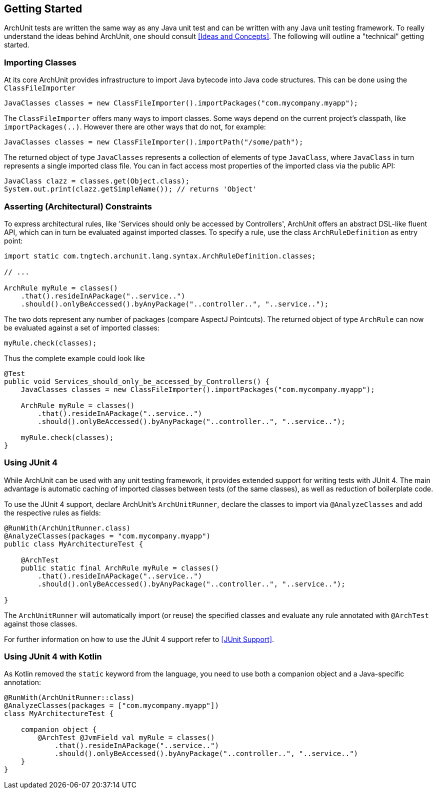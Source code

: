 == Getting Started

ArchUnit tests are written the same way as any Java unit test and can be written with any
Java unit testing framework. To really understand the ideas behind ArchUnit, one should consult
<<Ideas and Concepts>>. The following will outline a "technical" getting started.

=== Importing Classes

At its core ArchUnit provides infrastructure to import Java bytecode into Java code structures.
This can be done using the `ClassFileImporter`

[source,java,options="nowrap"]
----
JavaClasses classes = new ClassFileImporter().importPackages("com.mycompany.myapp");
----

The `ClassFileImporter` offers many ways to import classes. Some ways depend on
the current project's classpath, like `importPackages(..)`. However there are other ways
that do not, for example:

[source,java,options="nowrap"]
----
JavaClasses classes = new ClassFileImporter().importPath("/some/path");
----

The returned object of type `JavaClasses` represents a collection of elements of type
`JavaClass`, where `JavaClass` in turn represents a single imported class file. You can
in fact access most properties of the imported class via the public API:

[source,java,options="nowrap"]
----
JavaClass clazz = classes.get(Object.class);
System.out.print(clazz.getSimpleName()); // returns 'Object'
----

=== Asserting (Architectural) Constraints

To express architectural rules, like 'Services should only be accessed by Controllers',
ArchUnit offers an abstract DSL-like fluent API, which can in turn be evaluated against
imported classes. To specify a rule, use the class `ArchRuleDefinition` as entry point:

[source,java,options="nowrap"]
----
import static com.tngtech.archunit.lang.syntax.ArchRuleDefinition.classes;

// ...

ArchRule myRule = classes()
    .that().resideInAPackage("..service..")
    .should().onlyBeAccessed().byAnyPackage("..controller..", "..service..");
----

The two dots represent any number of packages (compare AspectJ Pointcuts). The returned
object of type `ArchRule` can now be evaluated against a set of imported classes:

[source,java,options="nowrap"]
----
myRule.check(classes);
----

Thus the complete example could look like

[source,java,options="nowrap"]
----
@Test
public void Services_should_only_be_accessed_by_Controllers() {
    JavaClasses classes = new ClassFileImporter().importPackages("com.mycompany.myapp");

    ArchRule myRule = classes()
        .that().resideInAPackage("..service..")
        .should().onlyBeAccessed().byAnyPackage("..controller..", "..service..");

    myRule.check(classes);
}
----

=== Using JUnit 4

While ArchUnit can be used with any unit testing framework, it provides extended support
for writing tests with JUnit 4. The main advantage is automatic caching of imported
classes between tests (of the same classes), as well as reduction of boilerplate code.

To use the JUnit 4 support, declare ArchUnit's `ArchUnitRunner`, declare the classes
to import via `@AnalyzeClasses` and add the respective rules as fields:

[source,java,options="nowrap"]
----
@RunWith(ArchUnitRunner.class)
@AnalyzeClasses(packages = "com.mycompany.myapp")
public class MyArchitectureTest {

    @ArchTest
    public static final ArchRule myRule = classes()
        .that().resideInAPackage("..service..")
        .should().onlyBeAccessed().byAnyPackage("..controller..", "..service..");

}
----

The `ArchUnitRunner` will automatically import (or reuse) the specified classes and
evaluate any rule annotated with `@ArchTest` against those classes.

For further information on how to use the JUnit 4 support refer to <<JUnit Support>>.

=== Using JUnit 4 with Kotlin

As Kotlin removed the `static` keyword from the language, you need to use both a companion object
and a Java-specific annotation:

[source,kotlin,options="nowrap"]
----
@RunWith(ArchUnitRunner::class)
@AnalyzeClasses(packages = ["com.mycompany.myapp"])
class MyArchitectureTest {

    companion object {
        @ArchTest @JvmField val myRule = classes()
            .that().resideInAPackage("..service..")
            .should().onlyBeAccessed().byAnyPackage("..controller..", "..service..")
    }
}
----
